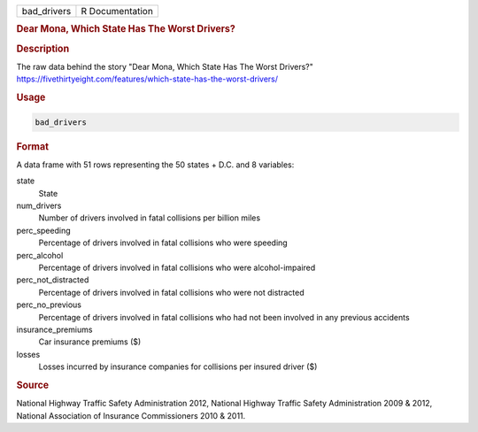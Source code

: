 .. container::

   .. container::

      =========== ===============
      bad_drivers R Documentation
      =========== ===============

      .. rubric:: Dear Mona, Which State Has The Worst Drivers?
         :name: dear-mona-which-state-has-the-worst-drivers

      .. rubric:: Description
         :name: description

      The raw data behind the story "Dear Mona, Which State Has The
      Worst Drivers?"
      https://fivethirtyeight.com/features/which-state-has-the-worst-drivers/

      .. rubric:: Usage
         :name: usage

      .. code:: R

         bad_drivers

      .. rubric:: Format
         :name: format

      A data frame with 51 rows representing the 50 states + D.C. and 8
      variables:

      state
         State

      num_drivers
         Number of drivers involved in fatal collisions per billion
         miles

      perc_speeding
         Percentage of drivers involved in fatal collisions who were
         speeding

      perc_alcohol
         Percentage of drivers involved in fatal collisions who were
         alcohol-impaired

      perc_not_distracted
         Percentage of drivers involved in fatal collisions who were not
         distracted

      perc_no_previous
         Percentage of drivers involved in fatal collisions who had not
         been involved in any previous accidents

      insurance_premiums
         Car insurance premiums ($)

      losses
         Losses incurred by insurance companies for collisions per
         insured driver ($)

      .. rubric:: Source
         :name: source

      National Highway Traffic Safety Administration 2012, National
      Highway Traffic Safety Administration 2009 & 2012, National
      Association of Insurance Commissioners 2010 & 2011.
